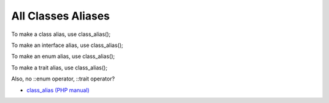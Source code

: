 .. _all-classes-aliases:

All Classes Aliases
-------------------

	.. meta::
		:description lang=en:
			All Classes Aliases: To make a class alias, use class_alias().

To make a class alias, use class_alias();

To make an interface alias, use class_alias();

To make an enum alias, use class_alias();

To make a trait alias, use class_alias();



Also, no ::enum operator, ::trait operator? 

.. image:: ../images/class_alias_alias.png

* `class_alias (PHP manual) <https://www.php.net/class_alias>`_


